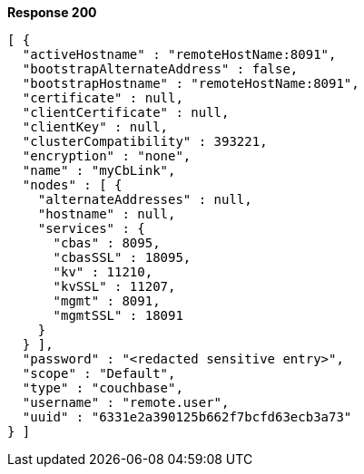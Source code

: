 *Response 200*

``` json
[ {
  "activeHostname" : "remoteHostName:8091",
  "bootstrapAlternateAddress" : false,
  "bootstrapHostname" : "remoteHostName:8091",
  "certificate" : null,
  "clientCertificate" : null,
  "clientKey" : null,
  "clusterCompatibility" : 393221,
  "encryption" : "none",
  "name" : "myCbLink",
  "nodes" : [ {
    "alternateAddresses" : null,
    "hostname" : null,
    "services" : {
      "cbas" : 8095,
      "cbasSSL" : 18095,
      "kv" : 11210,
      "kvSSL" : 11207,
      "mgmt" : 8091,
      "mgmtSSL" : 18091
    }
  } ],
  "password" : "<redacted sensitive entry>",
  "scope" : "Default",
  "type" : "couchbase",
  "username" : "remote.user",
  "uuid" : "6331e2a390125b662f7bcfd63ecb3a73"
} ]
```
